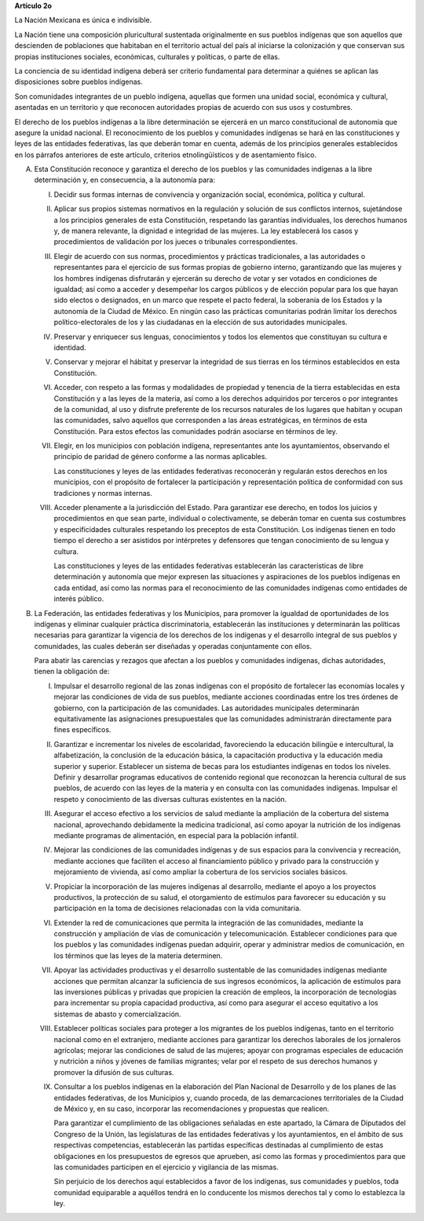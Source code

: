 **Artículo 2o**

La Nación Mexicana es única e indivisible.

La Nación tiene una composición pluricultural sustentada originalmente
en sus pueblos indígenas que son aquellos que descienden de poblaciones
que habitaban en el territorio actual del país al iniciarse la
colonización y que conservan sus propias instituciones sociales,
económicas, culturales y políticas, o parte de ellas.

La conciencia de su identidad indígena deberá ser criterio fundamental
para determinar a quiénes se aplican las disposiciones sobre pueblos
indígenas.

Son comunidades integrantes de un pueblo indígena, aquellas que formen
una unidad social, económica y cultural, asentadas en un territorio y
que reconocen autoridades propias de acuerdo con sus usos y costumbres.

El derecho de los pueblos indígenas a la libre determinación se ejercerá
en un marco constitucional de autonomía que asegure la unidad
nacional. El reconocimiento de los pueblos y comunidades indígenas se
hará en las constituciones y leyes de las entidades federativas, las que
deberán tomar en cuenta, además de los principios generales establecidos
en los párrafos anteriores de este artículo, criterios etnolingüísticos
y de asentamiento físico.

A. Esta Constitución reconoce y garantiza el derecho de los pueblos y
   las comunidades indígenas a la libre determinación y, en
   consecuencia, a la autonomía para:

   I. Decidir sus formas internas de convivencia y organización social,
      económica, política y cultural.

   II. Aplicar sus propios sistemas normativos en la regulación y
       solución de sus conflictos internos, sujetándose a los principios
       generales de esta Constitución, respetando las garantías
       individuales, los derechos humanos y, de manera relevante, la
       dignidad e integridad de las mujeres. La ley establecerá los
       casos y procedimientos de validación por los jueces o tribunales
       correspondientes.

   III. Elegir de acuerdo con sus normas, procedimientos y prácticas
        tradicionales, a las autoridades o representantes para el
        ejercicio de sus formas propias de gobierno interno,
        garantizando que las mujeres y los hombres indígenas disfrutarán
        y ejercerán su derecho de votar y ser votados en condiciones de
        igualdad; así como a acceder y desempeñar los cargos públicos y
        de elección popular para los que hayan sido electos o
        designados, en un marco que respete el pacto federal, la
        soberanía de los Estados y la autonomía de la Ciudad de
        México. En ningún caso las prácticas comunitarias podrán limitar
        los derechos político-electorales de los y las ciudadanas en la
        elección de sus autoridades municipales.

   IV. Preservar y enriquecer sus lenguas, conocimientos y todos los
       elementos que constituyan su cultura e identidad.

   V. Conservar y mejorar el hábitat y preservar la integridad de sus
      tierras en los términos establecidos en esta Constitución.

   VI. Acceder, con respeto a las formas y modalidades de propiedad y
       tenencia de la tierra establecidas en esta Constitución y a las
       leyes de la materia, así como a los derechos adquiridos por
       terceros o por integrantes de la comunidad, al uso y disfrute
       preferente de los recursos naturales de los lugares que habitan y
       ocupan las comunidades, salvo aquellos que corresponden a las
       áreas estratégicas, en términos de esta Constitución. Para estos
       efectos las comunidades podrán asociarse en términos de ley.

   VII. Elegir, en los municipios con población indígena, representantes
        ante los ayuntamientos, observando el principio de paridad de
        género conforme a las normas aplicables.

        Las constituciones y leyes de las entidades federativas
        reconocerán y regularán estos derechos en los municipios, con el
        propósito de fortalecer la participación y representación
        política de conformidad con sus tradiciones y normas internas.

   VIII. Acceder plenamente a la jurisdicción del Estado. Para
         garantizar ese derecho, en todos los juicios y procedimientos
         en que sean parte, individual o colectivamente, se deberán
         tomar en cuenta sus costumbres y especificidades culturales
         respetando los preceptos de esta Constitución. Los indígenas
         tienen en todo tiempo el derecho a ser asistidos por
         intérpretes y defensores que tengan conocimiento de su lengua y
         cultura.

         Las constituciones y leyes de las entidades federativas
         establecerán las características de libre determinación y
         autonomía que mejor expresen las situaciones y aspiraciones de
         los pueblos indígenas en cada entidad, así como las normas para
         el reconocimiento de las comunidades indígenas como entidades
         de interés público.

B. La Federación, las entidades federativas y los Municipios, para
   promover la igualdad de oportunidades de los indígenas y eliminar
   cualquier práctica discriminatoria, establecerán las instituciones y
   determinarán las políticas necesarias para garantizar la vigencia de
   los derechos de los indígenas y el desarrollo integral de sus pueblos
   y comunidades, las cuales deberán ser diseñadas y operadas
   conjuntamente con ellos.

   Para abatir las carencias y rezagos que afectan a los pueblos y
   comunidades indígenas, dichas autoridades, tienen la obligación de:

   I. Impulsar el desarrollo regional de las zonas indígenas con el
      propósito de fortalecer las economías locales y mejorar las
      condiciones de vida de sus pueblos, mediante acciones coordinadas
      entre los tres órdenes de gobierno, con la participación de las
      comunidades. Las autoridades municipales determinarán
      equitativamente las asignaciones presupuestales que las
      comunidades administrarán directamente para fines específicos.

   II. Garantizar e incrementar los niveles de escolaridad, favoreciendo
       la educación bilingüe e intercultural, la alfabetización, la
       conclusión de la educación básica, la capacitación productiva y
       la educación media superior y superior. Establecer un sistema de
       becas para los estudiantes indígenas en todos los
       niveles. Definir y desarrollar programas educativos de contenido
       regional que reconozcan la herencia cultural de sus pueblos, de
       acuerdo con las leyes de la materia y en consulta con las
       comunidades indígenas. Impulsar el respeto y conocimiento de las
       diversas culturas existentes en la nación.

   III. Asegurar el acceso efectivo a los servicios de salud mediante la
        ampliación de la cobertura del sistema nacional, aprovechando
        debidamente la medicina tradicional, así como apoyar la
        nutrición de los indígenas mediante programas de alimentación,
        en especial para la población infantil.

   IV. Mejorar las condiciones de las comunidades indígenas y de sus
       espacios para la convivencia y recreación, mediante acciones que
       faciliten el acceso al financiamiento público y privado para la
       construcción y mejoramiento de vivienda, así como ampliar la
       cobertura de los servicios sociales básicos.

   V. Propiciar la incorporación de las mujeres indígenas al desarrollo,
      mediante el apoyo a los proyectos productivos, la protección de su
      salud, el otorgamiento de estímulos para favorecer su educación y
      su participación en la toma de decisiones relacionadas con la vida
      comunitaria.

   VI. Extender la red de comunicaciones que permita la integración de
       las comunidades, mediante la construcción y ampliación de vías de
       comunicación y telecomunicación. Establecer condiciones para que
       los pueblos y las comunidades indígenas puedan adquirir, operar y
       administrar medios de comunicación, en los términos que las leyes
       de la materia determinen.

   VII. Apoyar las actividades productivas y el desarrollo sustentable
        de las comunidades indígenas mediante acciones que permitan
        alcanzar la suficiencia de sus ingresos económicos, la
        aplicación de estímulos para las inversiones públicas y privadas
        que propicien la creación de empleos, la incorporación de
        tecnologías para incrementar su propia capacidad productiva, así
        como para asegurar el acceso equitativo a los sistemas de abasto
        y comercialización.

   VIII. Establecer políticas sociales para proteger a los migrantes de
         los pueblos indígenas, tanto en el territorio nacional como en
         el extranjero, mediante acciones para garantizar los derechos
         laborales de los jornaleros agrícolas; mejorar las condiciones
         de salud de las mujeres; apoyar con programas especiales de
         educación y nutrición a niños y jóvenes de familias migrantes;
         velar por el respeto de sus derechos humanos y promover la
         difusión de sus culturas.

   IX. Consultar a los pueblos indígenas en la elaboración del Plan
       Nacional de Desarrollo y de los planes de las entidades
       federativas, de los Municipios y, cuando proceda, de las
       demarcaciones territoriales de la Ciudad de México y, en su caso,
       incorporar las recomendaciones y propuestas que realicen.

       Para garantizar el cumplimiento de las obligaciones señaladas en
       este apartado, la Cámara de Diputados del Congreso de la Unión,
       las legislaturas de las entidades federativas y los
       ayuntamientos, en el ámbito de sus respectivas competencias,
       establecerán las partidas específicas destinadas al cumplimiento
       de estas obligaciones en los presupuestos de egresos que
       aprueben, así como las formas y procedimientos para que las
       comunidades participen en el ejercicio y vigilancia de las
       mismas.

       Sin perjuicio de los derechos aquí establecidos a favor de los
       indígenas, sus comunidades y pueblos, toda comunidad equiparable
       a aquéllos tendrá en lo conducente los mismos derechos tal y como
       lo establezca la ley.
